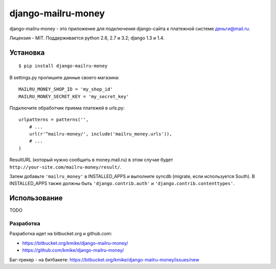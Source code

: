 ===================
django-mailru-money
===================

django-mailru-money - это приложение для подключения django-сайта
к платежной системе `деньги@mail.ru <http://money.mail.ru/>`_.

Лицензия - MIT.
Поддерживается python 2.6, 2.7 и 3.2; django 1.3 и 1.4.

Установка
=========

::

    $ pip install django-mailru-money

В settings.py пропишите данные своего магазина::

    MAILRU_MONEY_SHOP_ID = 'my_shop_id'
    MAILRU_MONEY_SECRET_KEY = 'my_secret_key'

Подключите обработчик приема платежей в urls.py::

    urlpatterns = patterns('',
        # ...
        url(r'^mailru-money/', include('mailru_money.urls')),
        # ...
    )

ResultURL (который нужно сообщить в money.mail.ru) в этом случае
будет ``http://your-site.com/mailru-money/result/``.

Затем добавьте ``'mailru_money'`` в INSTALLED_APPS и выполните syncdb
(migrate, если используется South). В INSTALLED_APPS также должны быть
``'django.contrib.auth'`` и ``'django.contrib.contenttypes'``.

Использование
=============

TODO

Разработка
----------

Разработка идет на bitbucket.org и github.com:

* https://bitbucket.org/kmike/django-mailru-money/
* https://github.com/kmike/django-mailru-money/

Баг-трекер - на битбакете: https://bitbucket.org/kmike/django-mailru-money/issues/new
